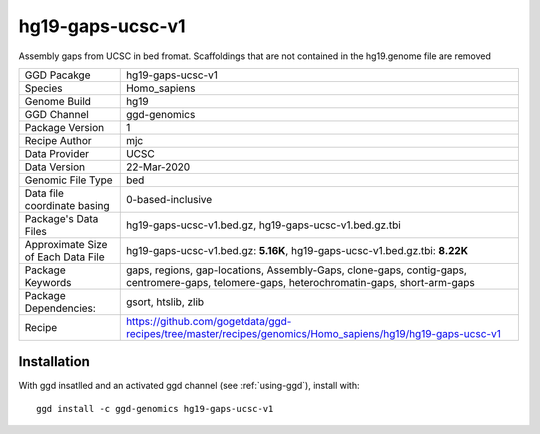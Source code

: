 .. _`hg19-gaps-ucsc-v1`:

hg19-gaps-ucsc-v1
=================

|downloads|

Assembly gaps from UCSC in bed fromat. Scaffoldings that are not contained in the hg19.genome file are removed

================================== ====================================
GGD Pacakge                        hg19-gaps-ucsc-v1 
Species                            Homo_sapiens
Genome Build                       hg19
GGD Channel                        ggd-genomics
Package Version                    1
Recipe Author                      mjc 
Data Provider                      UCSC
Data Version                       22-Mar-2020
Genomic File Type                  bed
Data file coordinate basing        0-based-inclusive
Package's Data Files               hg19-gaps-ucsc-v1.bed.gz, hg19-gaps-ucsc-v1.bed.gz.tbi
Approximate Size of Each Data File hg19-gaps-ucsc-v1.bed.gz: **5.16K**, hg19-gaps-ucsc-v1.bed.gz.tbi: **8.22K**
Package Keywords                   gaps, regions, gap-locations, Assembly-Gaps, clone-gaps, contig-gaps, centromere-gaps, telomere-gaps, heterochromatin-gaps, short-arm-gaps
Package Dependencies:              gsort, htslib, zlib
Recipe                             https://github.com/gogetdata/ggd-recipes/tree/master/recipes/genomics/Homo_sapiens/hg19/hg19-gaps-ucsc-v1
================================== ====================================



Installation
------------

.. highlight: bash

With ggd insatlled and an activated ggd channel (see :ref:`using-ggd`), install with::

   ggd install -c ggd-genomics hg19-gaps-ucsc-v1

.. |downloads| image:: https://anaconda.org/ggd-genomics/hg19-gaps-ucsc-v1/badges/downloads.svg
               :target: https://anaconda.org/ggd-genomics/hg19-gaps-ucsc-v1